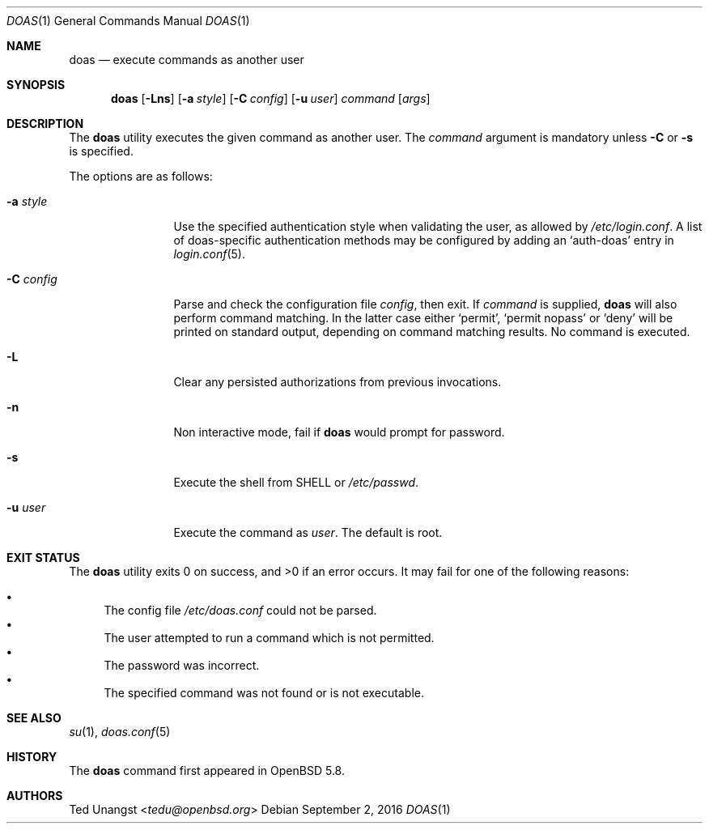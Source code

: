 .\" $OpenBSD: doas.1,v 1.17 2016/09/02 18:12:30 tedu Exp $
.\"
.\"Copyright (c) 2015 Ted Unangst <tedu@openbsd.org>
.\"
.\"Permission to use, copy, modify, and distribute this software for any
.\"purpose with or without fee is hereby granted, provided that the above
.\"copyright notice and this permission notice appear in all copies.
.\"
.\"THE SOFTWARE IS PROVIDED "AS IS" AND THE AUTHOR DISCLAIMS ALL WARRANTIES
.\"WITH REGARD TO THIS SOFTWARE INCLUDING ALL IMPLIED WARRANTIES OF
.\"MERCHANTABILITY AND FITNESS. IN NO EVENT SHALL THE AUTHOR BE LIABLE FOR
.\"ANY SPECIAL, DIRECT, INDIRECT, OR CONSEQUENTIAL DAMAGES OR ANY DAMAGES
.\"WHATSOEVER RESULTING FROM LOSS OF USE, DATA OR PROFITS, WHETHER IN AN
.\"ACTION OF CONTRACT, NEGLIGENCE OR OTHER TORTIOUS ACTION, ARISING OUT OF
.\"OR IN CONNECTION WITH THE USE OR PERFORMANCE OF THIS SOFTWARE.
.Dd $Mdocdate: September 2 2016 $
.Dt DOAS 1
.Os
.Sh NAME
.Nm doas
.Nd execute commands as another user
.Sh SYNOPSIS
.Nm doas
.Op Fl Lns
.Op Fl a Ar style
.Op Fl C Ar config
.Op Fl u Ar user
.Ar command
.Op Ar args
.Sh DESCRIPTION
The
.Nm
utility executes the given command as another user.
The
.Ar command
argument is mandatory unless
.Fl C
or
.Fl s
is specified.
.Pp
The options are as follows:
.Bl -tag -width tenletters
.It Fl a Ar style
Use the specified authentication style when validating the user,
as allowed by
.Pa /etc/login.conf .
A list of doas-specific authentication methods may be configured by adding an
.Sq auth-doas
entry in
.Xr login.conf 5 .
.It Fl C Ar config
Parse and check the configuration file
.Ar config ,
then exit.
If
.Ar command
is supplied,
.Nm
will also perform command matching.
In the latter case
either
.Sq permit ,
.Sq permit nopass
or
.Sq deny
will be printed on standard output, depending on command
matching results.
No command is executed.
.It Fl L
Clear any persisted authorizations from previous invocations.
.It Fl n
Non interactive mode, fail if
.Nm
would prompt for password.
.It Fl s
Execute the shell from
.Ev SHELL
or
.Pa /etc/passwd .
.It Fl u Ar user
Execute the command as
.Ar user .
The default is root.
.El
.Sh EXIT STATUS
.Ex -std doas
It may fail for one of the following reasons:
.Pp
.Bl -bullet -compact
.It
The config file
.Pa /etc/doas.conf
could not be parsed.
.It
The user attempted to run a command which is not permitted.
.It
The password was incorrect.
.It
The specified command was not found or is not executable.
.El
.Sh SEE ALSO
.Xr su 1 ,
.Xr doas.conf 5
.Sh HISTORY
The
.Nm
command first appeared in
.Ox 5.8 .
.Sh AUTHORS
.An Ted Unangst Aq Mt tedu@openbsd.org

